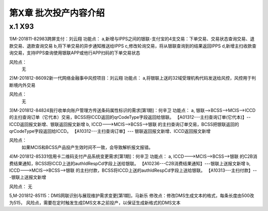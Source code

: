 第X章 批次投产内容介绍
==============================

x.1 X93
---------------------

1)M-201811-82983跨屏支付：刘云翔
功能点：
a,新增与IPPS之间的银联-支付宝的4支交易：下单交易、交易状态查询交易、退款交易、退款查询交易
b,将下单交易的异步通知推送给IPPS
c,修改轮询交易，将从银联查询到的结果返回IPPS
d,新增主扫收款查询交易，支持IPPS查询使用银联APP或他行APP扫码的下单交易状态
 
风险点：
 无

2)M-201812-86092新一代网络金融事中风控项目：刘云翔
功能点：
a,将银联上送的32域受理机构代码发送给风控，风控用于判断境内外交易
 
风险点：
 无

3)M-201812-84824我行收单向账户管理方传送条码属性标识的需求[第1期]：何辛卫
功能点：
a, 银联-->BCSS-->MCIS-->ICCD   的主扫查询订单（它代本）交易，BCSS将ICCD返回的qrCodeType字段返回给银联。
【A01312---主扫查询订单(它代本)】--ICCD返回报文新增、银联返回报文新增
b,	ICCD--->MCIS-->BCSS-->银联  的主扫查询订单交易，BCSS把银联返回的qrCodeType字段返回给ICCD。
【A10312---主扫查询订单】--- 银联返回报文新增、ICCD返回报文新增

风险点：
 如果MCIS和BCSS产品投产生效时间不一致，会导致解析报文报错。


4)M-201812-85331信用卡二维码支付产品系统变更需求[第1期]：何辛卫
功能点：
a, ICCD--->MCIS-->BCSS-->银联  的C2B消费结果通知，BCSS将ICCD上送的authIdRespCd字段上送给银联。
【A10236---C2B消费结果通知】---银联上送报文新增
b, ICCD--->MCIS-->BCSS-->银联  的主扫付款，BCSS将ICCD上送的authIdRespCd字段上送给银联。
【A10313---主扫付款】---银联上送报文新增

风险点：
无

5,M-201812-85115：DMS网联识别与展现维护需求变更[第1期]，马新乐
修改点：修改DMS生成文本的格式，每条长度由500改为515，
风险点，需要在定时触发生成DMS文本之前投产，以保证生成新格式的DMS文本 


